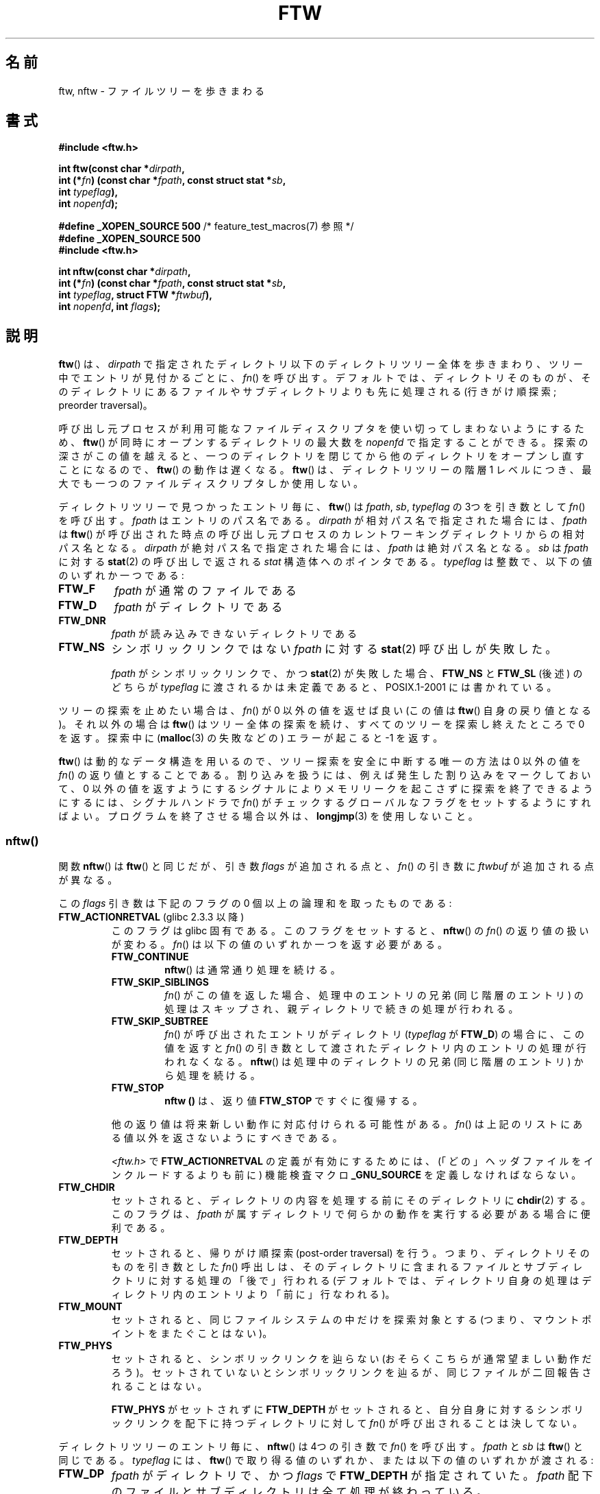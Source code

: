 .\" Copyright (c) 1993 Michael Haardt (michael@moria.de)
.\" and copyright (c) 1999 Andries Brouwer (aeb@cwi.nl)
.\" and copyright (c) 2006 Justin Pryzby <justinpryzby@users.sf.net>
.\" and copyright (c) 2006 Michael Kerrisk <mtk.manpages@gmail.com>
.\"
.\" %%%LICENSE_START(GPLv2+_DOC_FULL)
.\" This is free documentation; you can redistribute it and/or
.\" modify it under the terms of the GNU General Public License as
.\" published by the Free Software Foundation; either version 2 of
.\" the License, or (at your option) any later version.
.\"
.\" The GNU General Public License's references to "object code"
.\" and "executables" are to be interpreted as the output of any
.\" document formatting or typesetting system, including
.\" intermediate and printed output.
.\"
.\" This manual is distributed in the hope that it will be useful,
.\" but WITHOUT ANY WARRANTY; without even the implied warranty of
.\" MERCHANTABILITY or FITNESS FOR A PARTICULAR PURPOSE.  See the
.\" GNU General Public License for more details.
.\"
.\" You should have received a copy of the GNU General Public
.\" License along with this manual; if not, see
.\" <http://www.gnu.org/licenses/>.
.\" %%%LICENSE_END
.\"
.\" Modified Sun Jul 25 11:02:22 1993 by Rik Faith (faith@cs.unc.edu)
.\" 2006-05-24, Justin Pryzby <justinpryzby@users.sf.net>
.\"  	document FTW_ACTIONRETVAL; include .SH "RETURN VALUE";
.\" 2006-05-24, Justin Pryzby <justinpryzby@users.sf.net> and
.\"	Michael Kerrisk <mtk.manpages@gmail.com>
.\" 	reorganized and rewrote much of the page
.\" 2006-05-24, Michael Kerrisk <mtk.manpages@gmail.com>
.\"	Added an example program.
.\"*******************************************************************
.\"
.\" This file was generated with po4a. Translate the source file.
.\"
.\"*******************************************************************
.\"
.\" Japanese Version Copyright (c) 1998 NAKANO Takeo all rights reserved.
.\" Translated 1998-04-28, NAKANO Takeo <nakano@apm.seikei.ac.jp>
.\" Updated & Modified 1999-09-14, NAKANO Takeo <nakano@apm.seikei.ac.jp>
.\" Updated & Modified 2005-11-04, Akihiro MOTOKI <amotoki@dd.iij4u.or.jp>
.\" Updated 2006-07-26, Akihiro MOTOKI <amotoki@dd.iij4u.or.jp>, LDP v2.36
.\"
.TH FTW 3 2010\-09\-20 Linux "Linux Programmer's Manual"
.SH 名前
ftw, nftw \- ファイルツリーを歩きまわる
.SH 書式
.nf
\fB#include <ftw.h>\fP
.sp
\fBint ftw(const char *\fP\fIdirpath\fP\fB,\fP
\fB        int (*\fP\fIfn\fP\fB) (const char *\fP\fIfpath\fP\fB, const struct stat *\fP\fIsb\fP\fB,\fP
\fB                   int \fP\fItypeflag\fP\fB),\fP
\fB        int \fP\fInopenfd\fP\fB);\fP
.sp
\fB#define _XOPEN_SOURCE 500\fP   /* feature_test_macros(7) 参照 */
\fB#define _XOPEN_SOURCE 500\fP
\fB#include <ftw.h>\fP
.sp
\fBint nftw(const char *\fP\fIdirpath\fP\fB,\fP
\fB        int (*\fP\fIfn\fP\fB) (const char *\fP\fIfpath\fP\fB, const struct stat *\fP\fIsb\fP\fB,\fP
\fB                   int \fP\fItypeflag\fP\fB, struct FTW *\fP\fIftwbuf\fP\fB),\fP
\fB        int \fP\fInopenfd\fP\fB, int \fP\fIflags\fP\fB);\fP
.fi
.SH 説明
\fBftw\fP()  は、 \fIdirpath\fP で指定されたディレクトリ以下のディレクトリツリー全体を歩きまわり、 ツリー中でエントリが見付かるごとに、
\fIfn\fP()  を呼び出す。 デフォルトでは、ディレクトリそのものが、そのディレクトリにあるファイルや サブディレクトリよりも先に処理される
(行きがけ順探索; preorder traversal)。

呼び出し元プロセスが利用可能なファイルディスクリプタを使い切って しまわないようにするため、 \fBftw\fP()
が同時にオープンするディレクトリの最大数を \fInopenfd\fP で指定することができる。 探索の深さがこの値を越えると、
一つのディレクトリを閉じてから他のディレクトリをオープンし直すこと になるので、 \fBftw\fP()  の動作は遅くなる。 \fBftw\fP()
は、ディレクトリツリーの階層 1 レベルにつき、 最大でも一つのファイルディスクリプタしか使用しない。

ディレクトリツリーで見つかったエントリ毎に、 \fBftw\fP()  は \fIfpath\fP, \fIsb\fP, \fItypeflag\fP の 3つを引き数として
\fIfn\fP()  を呼び出す。 \fIfpath\fP はエントリのパス名である。 \fIdirpath\fP が相対パス名で指定された場合には、 \fIfpath\fP
は \fBftw\fP()  が呼び出された時点の呼び出し元プロセスのカレントワーキングディレクトリ からの相対パス名となる。 \fIdirpath\fP
が絶対パス名で指定された場合には、 \fIfpath\fP は絶対パス名となる。 \fIsb\fP は \fIfpath\fP に対する \fBstat\fP(2)
の呼び出しで返される \fIstat\fP 構造体へのポインタである。 \fItypeflag\fP は整数で、以下の値のいずれか一つである:
.TP 
\fBFTW_F\fP
\fIfpath\fP が通常のファイルである
.TP 
\fBFTW_D\fP
\fIfpath\fP がディレクトリである
.TP 
\fBFTW_DNR\fP
\fIfpath\fP が読み込みできないディレクトリである
.TP 
\fBFTW_NS\fP
シンボリックリンクではない \fIfpath\fP に対する \fBstat\fP(2)  呼び出しが失敗した。
.sp
\fIfpath\fP がシンボリックリンクで、かつ \fBstat\fP(2)  が失敗した場合、 \fBFTW_NS\fP と \fBFTW_SL\fP (後述)
のどちらが \fItypeflag\fP に渡されるかは未定義であると、POSIX.1\-2001 には書かれている。
.PP
ツリーの探索を止めたい場合は、 \fIfn\fP()  が 0 以外の値を返せば良い (この値は \fBftw\fP()  自身の戻り値となる)。 それ以外の場合は
\fBftw\fP()  はツリー全体の探索を続け、すべてのツリーを探索し終えたところで 0 を返す。探索中に (\fBmalloc\fP(3)  の失敗などの)
エラーが起こると \-1 を返す。
.PP
\fBftw\fP()  は動的なデータ構造を用いるので、ツリー探索を安全に中断する唯一の方法は 0 以外の値を \fIfn\fP()
の返り値とすることである。割り込みを扱うには、 例えば発生した割り込みをマークしておいて、 0 以外の値を返すようにする
シグナルによりメモリリークを起こさずに探索を終了できるようにするには、 シグナルハンドラで \fIfn\fP()
がチェックするグローバルなフラグをセットするようにすればよい。 プログラムを終了させる場合以外は、 \fBlongjmp\fP(3)  を使用しないこと。
.SS nftw()
関数 \fBnftw\fP()  は \fBftw\fP()  と同じだが、引き数 \fIflags\fP が追加される点と、 \fIfn\fP()  の引き数に
\fIftwbuf\fP が追加される点が異なる。

この \fIflags\fP 引き数は下記のフラグの 0 個以上の論理和を取ったものである:
.TP 
\fBFTW_ACTIONRETVAL\fP (glibc 2.3.3 以降)
このフラグは glibc 固有である。 このフラグをセットすると、 \fBnftw\fP()  の \fIfn\fP()  の返り値の扱いが変わる。 \fIfn\fP()
は以下の値のいずれか一つを返す必要がある。
.RS
.TP 
\fBFTW_CONTINUE\fP
\fBnftw\fP()  は通常通り処理を続ける。
.TP 
\fBFTW_SKIP_SIBLINGS\fP
.\" If \fBFTW_DEPTH\fP
.\" is set, the entry's parent directory is processed next (with
.\" \fIflag\fP set to \fBFTW_DP\fP).
\fIfn\fP()  がこの値を返した場合、処理中のエントリの兄弟 (同じ階層のエントリ)  の処理はスキップされ、親ディレクトリで続きの処理が行われる。
.TP 
\fBFTW_SKIP_SUBTREE\fP
\fIfn\fP()  が呼び出されたエントリがディレクトリ (\fItypeflag\fP が \fBFTW_D\fP)  の場合に、この値を返すと \fIfn\fP()
の引き数として渡されたディレクトリ内のエントリの処理が行われなくなる。 \fBnftw\fP()  は処理中のディレクトリの兄弟 (同じ階層のエントリ)
から処理を続ける。
.TP 
\fBFTW_STOP\fP
\fBnftw ()\fP は、返り値 \fBFTW_STOP\fP ですぐに復帰する。
.PP
他の返り値は将来新しい動作に対応付けられる可能性がある。 \fIfn\fP()  は上記のリストにある値以外を返さないようにすべきである。

\fI<ftw.h>\fP で \fBFTW_ACTIONRETVAL\fP の定義が有効にするためには、
(「どの」ヘッダファイルをインクルードするよりも前に)  機能検査マクロ \fB_GNU_SOURCE\fP を定義しなければならない。
.RE
.TP 
\fBFTW_CHDIR\fP
セットされると、ディレクトリの内容を処理する前に そのディレクトリに \fBchdir\fP(2)  する。このフラグは、 \fIfpath\fP
が属すディレクトリで何らかの動作を実行する必要がある場合に 便利である。
.TP 
\fBFTW_DEPTH\fP
セットされると、帰りがけ順探索 (post\-order traversal) を行う。 つまり、ディレクトリそのものを引き数とした \fIfn\fP()
呼出しは、そのディレクトリに含まれるファイルとサブディレクトリに 対する処理の「後で」行われる
(デフォルトでは、ディレクトリ自身の処理はディレクトリ内のエントリ より「前に」行なわれる)。
.TP 
\fBFTW_MOUNT\fP
セットされると、同じファイルシステムの中だけを探索対象とする (つまり、マウントポイントをまたぐことはない)。
.TP 
\fBFTW_PHYS\fP
セットされると、シンボリックリンクを辿らない (おそらくこちらが 通常望ましい動作だろう)。セットされていないとシンボリックリンクを
辿るが、同じファイルが二回報告されることはない。
.sp
\fBFTW_PHYS\fP がセットされずに \fBFTW_DEPTH\fP がセットされると、自分自身に対するシンボリックリンクを配下に持つ
ディレクトリに対して \fIfn\fP()  が呼び出されることは決してない。
.LP
ディレクトリツリーのエントリ毎に、 \fBnftw\fP()  は 4つの引き数で \fIfn\fP()  を呼び出す。 \fIfpath\fP と \fIsb\fP は
\fBftw\fP()  と同じである。 \fItypeflag\fP には、 \fBftw\fP()  で取り得る値のいずれか、または以下の値のいずれかが渡される:
.TP 
\fBFTW_DP\fP
\fIfpath\fP がディレクトリで、かつ \fIflags\fP で \fBFTW_DEPTH\fP が指定されていた。 \fIfpath\fP
配下のファイルとサブディレクトリは全て処理が終わっている。
.TP 
\fBFTW_SL\fP
.\" To obtain the definition of this constant from
.\" .IR <ftw.h> ,
.\" either
.\" .B _BSD_SOURCE
.\" must be defined, or
.\" .BR _XOPEN_SOURCE
.\" must be defined with a value of 500 or more.
\fIfpath\fP がシンボリックリンクで、かつ \fBFTW_PHYS\fP が \fIflags\fP に セットされていた。
.TP 
\fBFTW_SLN\fP
\fIfpath\fP がシンボリックリンクで、存在しないファイルを指している (これがセットされるのは \fBFTW_PHYS\fP
がセットされていない場合だけである)。
.LP
\fBnftw\fP()  が \fIfn\fP()  を呼び出す際に渡す 4つめの引き数は \fIFTW\fP 型の構造体である。
.in +4n
.nf

struct FTW {
    int base;
    int level;
};

.fi
.in
\fIbase\fP は、ファイル名 (basename 要素) の、 \fIfpath\fP で渡されるパス名の中でのオフセットである。 \fIlevel\fP
はディレクトリツリーでの \fIfpath\fP の深さを示す。深さはディレクトリツリーのトップ (root) からの 相対値である (\fIdirpath\fP
は深さ 0 である)。
.SH 返り値
これらの関数は、成功すると 0 を、エラーが発生すると \-1 を返す。

\fIfn\fP()  が 0 以外を返した場合、ディレクトリツリーの探索を終了し、 \fIfn\fP()  が返した値を \fBftw\fP()  や
\fBnftw\fP()  の結果として返す。

\fBnftw\fP()  が \fBFTW_ACTIONRETVAL\fP フラグ付きで呼ばれた場合、ツリーの探索を終了させるために \fIfn\fP()
が使用できる、非 0 の値は \fBFTW_STOP\fP だけであり、 この値は \fBnftw\fP()  の返り値として返される。
.SH 準拠
POSIX.1\-2001, SVr4, SUSv1.  POSIX.1\-2008 は \fBftw\fP()  を廃止予定としている。
.SH 注意
POSIX.1\-2001 の注記によると、 \fIfn\fP がカレントワーキングディレクトリを保持しなかった場合の 結果は規定されていないとされている。
.PP
\fBnftw\fP()  関数と、 \fBftw\fP()  における \fBFTW_SL\fP は、SUSv1 で導入された。
.LP
\fBftw\fP()  で \fBFTW_SL\fP を一切使わないシステムや、 存在しないファイルを指しているシンボリックリンクの場合にのみ \fBFTW_SL\fP
を使うシステム、また \fBftw\fP()  が全てのシンボリックリンクに対して \fBFTW_SL\fP を使うシステムもある。
予測可能な動作をさせるためには、 \fBnftw\fP()  を使うこと。
.LP
Linux では、 libc4, libc5, glibc 2.0.6 は 「stat できるがディレクトリではないオブジェクト」 (ファイル,
シンボリックリンク, fifo 等)  に対してはすべて \fBFTW_F\fP を使う。

\fBnftw\fP()  関数は glibc 2.1 以降で利用できる。

\fBFTW_ACTIONRETVAL\fP は glibc 固有である。
.SH 例
以下のプログラムは、一つ目のコマンドライン引き数を名前に持つパス以下の ディレクトリツリーを探索する。引き数が指定されなかった場合は、
カレントディレクトリ以下を探索する。 各々のファイルについて様々の情報が表示される。 二番目のコマンドライン引き数に文字を指定することで、
\fBnftw\fP()  を呼び出す際に \fIflags\fP 引き数に渡す値を制御することができる。
.nf

#define _XOPEN_SOURCE 500
#include <ftw.h>
#include <stdio.h>
#include <stdlib.h>
#include <string.h>
#include <stdint.h>

static int
display_info(const char *fpath, const struct stat *sb,
             int tflag, struct FTW *ftwbuf)
{
    printf("%\-3s %2d %7jd   %\-40s %d %s\en",
        (tflag == FTW_D) ?   "d"   : (tflag == FTW_DNR) ? "dnr" :
        (tflag == FTW_DP) ?  "dp"  : (tflag == FTW_F) ?   "f" :
        (tflag == FTW_NS) ?  "ns"  : (tflag == FTW_SL) ?  "sl" :
        (tflag == FTW_SLN) ? "sln" : "???",
        ftwbuf\->level, (intmax_t) sb\->st_size,
        fpath, ftwbuf\->base, fpath + ftwbuf\->base);
    return 0;           /* To tell nftw() to continue */
}

int
main(int argc, char *argv[])
{
    int flags = 0;

    if (argc > 2 && strchr(argv[2], \(aqd\(aq) != NULL)
        flags |= FTW_DEPTH;
    if (argc > 2 && strchr(argv[2], \(aqp\(aq) != NULL)
        flags |= FTW_PHYS;

    if (nftw((argc < 2) ? "." : argv[1], display_info, 20, flags)
            == \-1) {
        perror("nftw");
        exit(EXIT_FAILURE);
    }
    exit(EXIT_SUCCESS);
}
.fi
.SH 関連項目
\fBstat\fP(2), \fBfts\fP(3), \fBreaddir\fP(3)
.SH この文書について
この man ページは Linux \fIman\-pages\fP プロジェクトのリリース 3.54 の一部
である。プロジェクトの説明とバグ報告に関する情報は
http://www.kernel.org/doc/man\-pages/ に書かれている。
